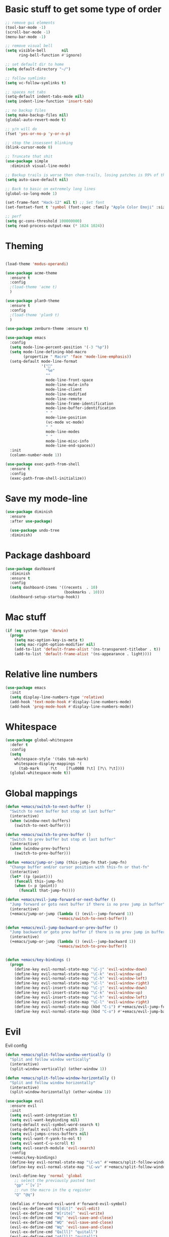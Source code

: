 * Basic stuff to get some type of order
  #+BEGIN_SRC emacs-lisp
    ;; remove gui elements
    (tool-bar-mode -1)
    (scroll-bar-mode -1)
    (menu-bar-mode -1) 

    ;; remove visual bell
    (setq visible-bell       nil
          ring-bell-function #'ignore)

    ;; set default dir to home
    (setq default-directory "~/")

    ;; follow symlinks
    (setq vc-follow-symlinks t)

    ;; spaces not tabs
    (setq-default indent-tabs-mode nil)
    (setq indent-line-function 'insert-tab)

    ;; no backup files
    (setq make-backup-files nil)
    (global-auto-revert-mode t)

    ;; y/n will do
    (fset 'yes-or-no-p 'y-or-n-p)

    ;; stop the insessent blinking
    (blink-cursor-mode 0)

    ;; Truncate that shit
    (use-package simple
      :diminish visual-line-mode)

    ;; Backup trails is worse then chem-trails, losing patches is 99% of the time my fault
    (setq auto-save-default nil)

    ;; Back to basic on extremely long lines 
    (global-so-long-mode 1)

    (set-frame-font "Hack-12" nil t) ;; Set font
    (set-fontset-font t 'symbol (font-spec :family "Apple Color Emoji" :size 9) nil 'prepend) ;; I want my flower

    ;; perf
    (setq gc-cons-threshold 100000000)
    (setq read-process-output-max (* 1024 1024))
  #+END_SRC
  
* Theming
  #+BEGIN_SRC emacs-lisp

  (load-theme 'modus-operandi)

  (use-package acme-theme
    :ensure t
    :config
    ;(load-theme 'acme t)
    )

  (use-package plan9-theme
    :ensure t
    :config
    ;(load-theme 'plan9 t)
    )
    
  (use-package zenburn-theme :ensure t)

  (use-package emacs
    :config
    (setq mode-line-percent-position '(-3 "%p"))
    (setq mode-line-defining-kbd-macro
          (propertize " Macro" 'face 'mode-line-emphasis))
    (setq-default mode-line-format
                  '("🌻"
                    "%e"
                    ""
                    mode-line-front-space
                    mode-line-mule-info
                    mode-line-client
                    mode-line-modified
                    mode-line-remote
                    mode-line-frame-identification
                    mode-line-buffer-identification
                    " "
                    mode-line-position
                    (vc-mode vc-mode)
                    " "
                    mode-line-modes
                    " "
                    mode-line-misc-info
                    mode-line-end-spaces))
    :init
    (column-number-mode 1))

  (use-package exec-path-from-shell
    :ensure t
    :config
    (exec-path-from-shell-initialize))

  #+END_SRC
  
* Save my mode-line
  #+begin_src emacs-lisp
(use-package diminish
  :ensure
  :after use-package)

  (use-package undo-tree
  :diminish)
  #+end_src

* Package dashboard
  #+BEGIN_SRC emacs-lisp
  (use-package dashboard
    :diminish
    :ensure t
    :config
    (setq dashboard-items '((recents  . 10)
                            (bookmarks . 10)))
    (dashboard-setup-startup-hook))
  #+END_SRC

* Mac stuff
  #+BEGIN_SRC  emacs-lisp
(if (eq system-type 'darwin)
  (progn
    (setq mac-option-key-is-meta t)
    (setq mac-right-option-modifier nil)
    (add-to-list 'default-frame-alist '(ns-transparent-titlebar . t))
    (add-to-list 'default-frame-alist '(ns-appearance . light))))
  #+END_SRC

* Relative line numbers
  #+BEGIN_SRC emacs-lisp
      (use-package emacs
        :init
        (setq display-line-numbers-type 'relative)
        (add-hook 'text-mode-hook #'display-line-numbers-mode)
        (add-hook 'prog-mode-hook #'display-line-numbers-mode))
    #+END_SRC

* Whitespace
#+BEGIN_SRC emacs-lisp
  (use-package global-whitespace
    :defer t
    :config
    (setq
      whitespace-style '(tabs tab-mark)
      whitespace-display-mappings '(
        (tab-mark     ?\t    [?\u00BB ?\t] [?\\ ?\t])))
    (global-whitespace-mode t))
#+END_SRC

* Global mappings
  #+begin_src emacs-lisp
  (defun +emacs/switch-to-next-buffer ()
    "Switch to next buffer but stop at last buffer"
    (interactive)
    (when (window-next-buffers)
      (switch-to-next-buffer)))

  (defun +emacs/switch-to-prev-buffer ()
    "Switch to prev buffer but stop at last buffer"
    (interactive)
    (when (window-prev-buffers)
      (switch-to-prev-buffer)))

  (defun +emacs/jump-or-jump (this-jump-fn that-jump-fn)
    "Change buffer and/or cursor position with this-fn or that-fn"
    (interactive)
    (let* ((p (point)))
      (funcall this-jump-fn)
      (when (= p (point))
        (funcall that-jump-fn))))

  (defun +emacs/evil-jump-forward-or-next-buffer ()
    "Jump forward or goto next buffer if there is no prev jump in buffer"
    (interactive)
    (+emacs/jump-or-jump (lambda () (evil--jump-forward 1))
                         '+emacs/switch-to-next-buffer))

  (defun +emacs/evil-jump-backward-or-prev-buffer ()
    "Jump backward or goto prev buffer if there is no prev jump in buffer"
    (interactive)
    (+emacs/jump-or-jump (lambda () (evil--jump-backward 1))
                         '+emacs/switch-to-prev-buffer))


  (defun +emacs/key-bindings ()
    (progn
      (define-key evil-normal-state-map "\C-j" 'evil-window-down)
      (define-key evil-normal-state-map "\C-k" 'evil-window-up)
      (define-key evil-normal-state-map "\C-h" 'evil-window-left)
      (define-key evil-normal-state-map "\C-l" 'evil-window-right)
      (define-key evil-insert-state-map "\C-j" 'evil-window-down)
      (define-key evil-insert-state-map "\C-k" 'evil-window-up)
      (define-key evil-insert-state-map "\C-h" 'evil-window-left)
      (define-key evil-insert-state-map "\C-l" 'evil-window-right)
      (define-key evil-normal-state-map (kbd "C-i") #'+emacs/evil-jump-forward-or-next-buffer)
      (define-key evil-normal-state-map (kbd "C-o") #'+emacs/evil-jump-backward-or-prev-buffer)))
  #+end_src
    
* Evil
  Evil config
  #+BEGIN_SRC emacs-lisp
    (defun +emacs/split-follow-window-vertically ()
      "Split and follow window vertically"
      (interactive)
      (split-window-vertically) (other-window 1))

    (defun +emacs/split-follow-window-horizontally ()
      "Split and follow window horizontally"
      (interactive)
      (split-window-horizontally) (other-window 1))

    (use-package evil
      :ensure evil
      :init
      (setq evil-want-integration t)
      (setq evil-want-keybinding nil)
      (setq-default evil-symbol-word-search t)
      (setq-default evil-shift-width 2)
      (setq evil-jumps-cross-buffers nil)
      (setq evil-want-Y-yank-to-eol t)
      (setq evil-want-C-u-scroll t)
      (setq evil-search-module 'evil-search)
      :config
      (+emacs/key-bindings)
      (define-key evil-normal-state-map "\C-ws" #'+emacs/split-follow-window-vertically)
      (define-key evil-normal-state-map "\C-wv" #'+emacs/split-follow-window-horizontally)

      (evil-define-key 'normal 'global
        ;; select the previously pasted text
        "gp" "`[v`]"
        ;; run the macro in the q register
        "Q" "@q")

      (defalias #'forward-evil-word #'forward-evil-symbol)
      (evil-ex-define-cmd "E[dit]" 'evil-edit)
      (evil-ex-define-cmd "W[rite]" 'evil-write)
      (evil-ex-define-cmd "Wq" 'evil-save-and-close)
      (evil-ex-define-cmd "WQ" 'evil-save-and-close)
      (evil-ex-define-cmd "Wq" 'evil-save-and-close)
      (evil-ex-define-cmd "Qa[ll]" "quitall")
      (evil-ex-define-cmd "qA[ll]" "quitall")
      (evil-ex-define-cmd "QA[ll]" "quitall")

      (setq evil--jumps-buffer-targets "\\*\\(new\\|scratch\\|eshell .*\\)\\*")

      (evil-mode 1)

    (use-package evil-escape
      :diminish
      :ensure t
      :init
      (setq evil-escape-delay 0.2)
      (setq evil-escape-unordered-key-sequence t)
      (setq-default evil-escape-key-sequence "jk")
      :config
      (evil-escape-mode))


    (use-package evil-collection
      :after evil
      :ensure t
      :config
      (setq evil-collection-mode-list (remove 'eshell evil-collection-mode-list))
      (evil-collection-init)))

  #+END_SRC

* Leader mappings
  #+BEGIN_SRC emacs-lisp
    (use-package evil-leader
      :ensure t
      :config
      (setq evil-leader/in-all-states 1)
      (global-evil-leader-mode)
      (evil-leader/set-leader "<SPC>")
      (evil-leader/set-key "." 'counsel-find-file
                           "hh" 'counsel-describe-function
                           "hb" 'counsel-descbinds
                           "hv" 'counsel-describe-variable
                           "b" 'ivy-switch-buffer
                           "y" 'counsel-yank-pop
                           "os" 'counsel-org-goto
                           "i" 'ibuffer
                           "t" 'vterm
                           ":" 'counsel-M-x
                           "r" (lambda () (load-file user-init-file))
                           "wt" (lambda () (interactive) (toggle-frame-maximized))
                           "p!" 'projectile-run-async-shell-command-in-root
                           "on" (lambda () (interactive) (find-file "~/org/notes.org"))
                           "pt" '+emacs/org-projectile-goto-location-for-project))
      #+END_SRC 

* Org 
   #+BEGIN_SRC emacs-lisp
         (use-package evil-org
           :defer t
           :ensure t
           :after org
           :config
           (add-hook 'org-mode-hook 'evil-org-mode)
           (add-hook 'evil-org-mode-hook
                     (lambda ()
                       (evil-org-set-key-theme '(textobjects insert return additional shift todo)))))

          (use-package org-agenda
            :init
            (setq org-agenda-files '("notes.org" "~/org/todo.org"))
            :config
            (evil-leader/set-key "oa" 'org-agenda)

            (setq org-agenda-custom-commands
                  '(("w" "Work agenda"
                     ((tags "+work+TODO=\"IN_PROGRESS\"" ((org-agenda-overriding-header "IN_PROGRESS")))
                      (agenda "" ((tags "work")))
                      (tags "+work+TODO=\"TODO\"" ((org-agenda-overriding-header "TODO")))))))

            (evil-set-initial-state 'org-agenda-mode 'normal)
            (evil-define-key 'normal org-agenda-mode-map
              (kbd "<RET>") 'org-agenda-switch-to
              (kbd "\t") 'org-agenda-goto
              "q" 'org-agenda-quit
              "r" 'org-agenda-redo
              "S" 'org-save-all-org-buffers
              "gj" 'org-agenda-goto-date
              "gJ" 'org-agenda-clock-goto
              "gm" 'org-agenda-bulk-mark
              "go" 'org-agenda-open-link
              "s" 'org-agenda-schedule
              "+" 'org-agenda-priority-up
              "," 'org-agenda-priority
              "-" 'org-agenda-priority-down
              "y" 'org-agenda-todo-yesterday
              "n" 'org-agenda-add-note
              "t" 'org-agenda-todo
              ":" 'org-agenda-set-tags
              ";" 'org-timer-set-timer
              "I" 'helm-org-task-file-headings
              "i" 'org-agenda-clock-in-avy
              "O" 'org-agenda-clock-out-avy
              "u" 'org-agenda-bulk-unmark
              "dd" 'org-agenda-kill
              "x" 'org-agenda-exit
              "j"  'org-agenda-next-line
              "k"  'org-agenda-previous-line
              "vt" 'org-agenda-toggle-time-grid
              "va" 'org-agenda-archives-mode
              "vw" 'org-agenda-week-view
              "vl" 'org-agenda-log-mode
              "vd" 'org-agenda-day-view
              "vc" 'org-agenda-show-clocking-issues
              "g/" 'org-agenda-filter-by-tag
              "o" 'delete-other-windows
              "gh" 'org-agenda-holiday
              "gv" 'org-agenda-view-mode-dispatch
              "f" 'org-agenda-later
              "b" 'org-agenda-earlier
              "c" 'counsel-org-capture
              "e" 'org-agenda-set-effort
              "n" nil  ; evil-search-next
              "{" 'org-agenda-manipulate-query-add-re
              "}" 'org-agenda-manipulate-query-subtract-re
              "A" 'org-agenda-toggle-archive-tag
              "." 'org-agenda-goto-today
              "0" 'evil-digit-argument-or-evil-beginning-of-line
              "<" 'org-agenda-filter-by-category
              ">" 'org-agenda-date-prompt
              "F" 'org-agenda-follow-mode
              "D" 'org-agenda-deadline
              "H" 'org-agenda-do-date-earlier
              "L" 'org-agenda-do-date-later
              "J" 'org-agenda-next-date-line
              "P" 'org-agenda-show-priority
              "R" 'org-agenda-clockreport-mode
              "Z" 'org-agenda-sunrise-sunset
              "T" 'org-agenda-show-tags
              "X" 'org-agenda-clock-cancel
              "[" 'org-agenda-manipulate-query-add
              "g\\" 'org-agenda-filter-by-tag-refine
              "]" 'org-agenda-manipulate-query-subtract)
            )

          (use-package org-capture
            :init
            (setq org-capture-templates '(("t" "Task Entry" entry
                                           (file+headline "~/org/todo.org" "Tasks")
                                           "* %?\n  %t\n")

                                          ("wt" "Work Todo" entry
                                           (file+headline "~/org/todo.org" "Work")
                                           "* TODO %? :work: \n  %t")

                                          ("wn" "Work Note" entry
                                           (file+headline "~/org/todo.org" "Work")
                                           "* TODO %? :inbox: :work: \n  %t")

                                          ("r" "Remember Entry" entry
                                           (file+headline "~/org/todo.org" "Remember")
                                           "* %?\n  %(org-insert-time-stamp (org-read-date nil t \"+1d\"))\n")))
            :config

            (add-hook 'org-capture-mode-hook 'evil-insert-state))

          (use-package org
            :config
            (defun org-mode-configuration ()
              (with-eval-after-load 'evil-collection
                (+emacs/key-bindings)))
            (org-babel-do-load-languages
             'org-babel-load-languages
             '(
               (shell . t)
               (python . t)
               ))
            (add-hook 'org-mode-hook 'org-mode-configuration))

          (use-package ob-async :ensure t)

          (use-package org-bullets
            :ensure t
            :config
            (add-hook 'org-mode-hook (lambda () (org-bullets-mode 1))))
   #+END_SRC

* Hyperbole
  #+begin_src  emacs-lisp
  (use-package hyperbole
    :diminish
    :ensure t)
  #+end_src

* Package company
  Use company for packages

  #+BEGIN_SRC emacs-lisp
    (use-package company
      :diminish company-mode
      :ensure t
      :config
      (setq company-backends '((company-files company-capf)))
      ;(setq company-idle-delay 0.3)
      ;(setq company-minimum-prefix-length 5)
      (setq company-tooltip-align-annotations t)
      (setq company-global-modes '(not eshell-mode))
      (global-company-mode 1))
  #+END_SRC

* Package counsel
  #+BEGIN_SRC emacs-lisp
    (use-package ivy
      :diminish
      :hook (after-init . ivy-mode)
      :config
      (setq ivy-wrap t)
      (setq ivy-height 15)
      (setq ivy-display-style nil)
      (setq ivy-re-builders-alist
            '((counsel-rg            . ivy--regex-plus)
              (counsel-projectile-rg . ivy--regex-plus)
              (swiper                . ivy--regex-plus)
              (t                     . ivy--regex-fuzzy)))
      (setq ivy-use-virtual-buffers t)
      (setq ivy-count-format "(%d/%d) ")
      (define-key ivy-minibuffer-map (kbd "C-SPC") 'ivy-dispatching-done)
      (define-key ivy-minibuffer-map (kbd "S-C-SPC") 'ivy-occur)
      (ivy-mode 1))

    (use-package swiper
      :ensure t
      :config
      (evil-leader/set-key "s" 'swiper))

    (use-package counsel
      :ensure t
      :config
      (setq counsel-ag-base-command "ag --nocolor --nogroup --smart-case --column %s")
      (defun +ivy-git-grep-other-window-action (x)
        "Opens the current candidate in another window."
        (when (string-match "\\`\\(.*?\\):\\([0-9]+\\):\\(.*\\)\\'" x)
          (select-window
           (with-ivy-window
             (let ((file-name   (match-string-no-properties 1 x))
                   (line-number (match-string-no-properties 2 x)))
               (find-file-other-window (expand-file-name file-name (ivy-state-directory ivy-last)))
               (goto-char (point-min))
               (forward-line (1- (string-to-number line-number)))
               (re-search-forward (ivy--regex ivy-text t) (line-end-position) t)
               (run-hooks 'counsel-grep-post-action-hook)
               (selected-window))))))

      (ivy-add-actions
       'counsel-rg
       '(("j" +ivy-git-grep-other-window-action "open in other window")))

      (defun +ivy/projectile-find-file ()
        (interactive)
        (let ((this-command 'counsel-find-file))
          (call-interactively
           (if (or (file-equal-p default-directory "~")
                   (file-equal-p default-directory "/"))
               #'counsel-find-file
             (let ((files (projectile-current-project-files)))
               (if (<= (length files) ivy-sort-max-size)
                   #'counsel-projectile-find-file
                 #'projectile-find-file))))))

      (setq counsel-find-file-at-point t)

      (evil-leader/set-key "SPC" '+ivy/projectile-find-file
        "." 'counsel-find-file))

    (use-package prescient
      :ensure t
      :config
      (progn
        (use-package ivy-prescient
          :ensure t
          :config
          (ivy-prescient-mode))
        (prescient-persist-mode)))
  #+END_SRC

* Compilation
#+begin_src emacs-lisp
    (use-package emacs
      :config
      (defun compilation-mode-configuration ()
        (with-eval-after-load 'evil-collection
          (+emacs/key-bindings)))
      (add-hook 'compilation-mode-hook 'compilation-mode-configuration))
#+end_src

* Dired stuff
  #+begin_src emacs-lisp
    (defun my-dired-mode-setup ()
      "show less information in dired buffers"
      (dired-hide-details-mode 1))
    (add-hook 'dired-mode-hook 'my-dired-mode-setup)

    (use-package dired-subtree
      :ensure t
      :config
      (define-key evil-normal-state-local-map "TAB" 'dired-subtree-toggle))
  #+end_src

* LSP
  #+begin_src emacs-lisp
        (use-package lsp-mode
          :ensure t
          :hook (prog-mode . (lambda ()
                               (unless (derived-mode-p 'emacs-lisp-mode 'lisp-mode)
                                 (lsp-deferred))))
          :config
          (defun lsp-mode-configuration ()
            (with-eval-after-load 'evil
              (define-key evil-normal-state-local-map "K" 'lsp-describe-thing-at-point)
              (define-key evil-normal-state-local-map "gd" 'lsp-find-definition)
              (define-key evil-normal-state-local-map "gr" 'lsp-find-references)))
          (setq lsp-file-watch-threshold 1000)
          (setq lsp-completion-provider :capf)
          ;(setq lsp-idle-delay 0.500)
          (add-hook 'lsp-mode-hook 'lsp-mode-configuration))

        (use-package flycheck
          :ensure t
          :init (add-hook 'prog-mode-hook 'flycheck-mode)
          :config

          (setq-default flycheck-disabled-checkers
                        (append flycheck-disabled-checkers
                                '(javascript-jshint json-jsonlist)))
          (flycheck-add-mode 'javascript-eslint 'js-mode)
          (add-hook 'flycheck-mode-hook 'add-node-modules-path))
  #+end_src

* WD management
  #+begin_src emacs-lisp 
        (use-package projectile
          :ensure t
          :config
          (projectile-mode +1)
          projectile-project-root-files #'( ".projectile" )
          projectile-project-root-files-functions #'(projectile-root-top-down
                                                     projectile-root-top-down-recurring
                                                     projectile-root-bottom-up
                                                     projectile-root-local))
        (use-package counsel-projectile
          :diminish
          :ensure t
          :config
          (setcar counsel-projectile-switch-project-action 4)

          (setq counsel-projectile-org-capture-templates
                '(("p"
                   "[${name}] Project Task"
                   entry (file+headline "${root}/notes.org" "Tasks")
                   "* TODO %?\n  %u\n  %a")))

          (evil-leader/set-key
            "pp" 'counsel-projectile-switch-project
            "pi" 'projectile-invalidate-cache
            "pt" 'projectile-test-project
            "pg" 'projectile-ripgrep
            "pq" 'projectile-toggle-between-implementation-and-test
            "oc" 'counsel-projectile-org-capture
            "pa" 'counsel-projectile-org-agenda
            "pb" 'projectile-switch-to-buffer)
          (counsel-projectile-mode))
  #+end_src

* Terminal
  #+begin_src  emacs-lisp
  (use-package vterm :ensure t)
  #+end_src

  #+begin_src emacs-lisp
          (use-package eshell
            :ensure t
            :config

            (setenv "PAGER" "cat")

      ;; Save command history when commands are entered
      ;(add-hook 'eshell-pre-command-hook 'eshell-save-some-history)

      ;(add-to-list 'eshell-output-filter-functions 'eshell-truncate-buffer)

            (defun eshell-cwd-rename (&optional i)
              "Renames eshell buffer to *eshell <cwd> <number of buffers with this name>*"
              (interactive)
              (unless i (setq i 0))
              (let* ((buffer-cwd (if (buffer-file-name)
                                     (file-name-directory (buffer-file-name))
                                     default-directory))
                     (name (car (last (split-string buffer-cwd "/" t))))
                     (b-name (if (zerop i)
                                 (concat "*eshell " name "*")
                                 (concat "*eshell " name " " (number-to-string i) "*"))))
                (cond ((string= (buffer-name) b-name) nil)
                      ((null (get-buffer b-name)) (rename-buffer b-name))
                      (t (eshell-cwd-rename (1+ i))))))

            (defun eshell-here ()
              "Opens up a new shell in the directory associated with the current buffer's file."
              (interactive)
              (let* ((parent (if (buffer-file-name)
                                 (file-name-directory (buffer-file-name))
                               default-directory))
                     (name (car (last (split-string parent "/" t))))
                     (b-name (concat "*eshell " name "*")))
                (if (null (get-buffer b-name))
                    (let ((buf (eshell "new")))
                      (switch-to-buffer (other-buffer buf))
                      (switch-to-buffer-other-window buf)
                      (rename-buffer b-name))
                  (switch-to-buffer-other-window (get-buffer b-name)))))

            (defun eshell-project-root ()
              (interactive)
              (let ((buf (projectile-run-eshell 1)))
                (switch-to-buffer (other-buffer buf))
                (switch-to-buffer-other-window buf)))

            (evil-leader/set-key "e" 'eshell-here
              "pe" 'eshell-project-root)

            (defun +eshell/goto-end-of-prompt ()
              "Move cursor to the prompt when switching to insert mode (if point isn't
                      already there)."
              (interactive)
              (goto-char (point-max))
              (evil-append 1))

            (defun +eshell/counsel-esh-history-normal ()
              "Move cursor to the end of the buffer before calling counsel-esh-history
                        and change `state` to insert"
              (interactive)
              (goto-char (point-max))
              (evil-insert 0)
              (counsel-esh-history))

            (defun eshell-mode-configuration ()
              (with-eval-after-load 'evil-collection
                (+emacs/key-bindings)
                (define-key evil-normal-state-local-map "I" (lambda () (interactive) (eshell-bol) (evil-insert 1)))
                (define-key evil-normal-state-local-map (kbd "S") (lambda () (interactive) (eshell-bol) (kill-line) (evil-append 1)))
                (define-key evil-normal-state-local-map (kbd "gk") 'eshell-previous-prompt)
                (define-key evil-normal-state-local-map (kbd "gk") 'eshell-next-prompt)
                (define-key evil-normal-state-local-map "\C-ws" (lambda () (interactive) (split-window-vertically) (other-window 1) (eshell "new")))
                (define-key evil-normal-state-local-map "\C-wv" (lambda () (interactive) (split-window-horizontally) (other-window 1) (eshell "new")))
                (define-key evil-normal-state-local-map (kbd "C-r") '+eshell/counsel-esh-history-normal)
                (define-key evil-insert-state-local-map (kbd "C-r") 'counsel-esh-history)
                (define-key evil-normal-state-local-map (kbd "<return>") '+eshell/goto-end-of-prompt)))

            (defun eshell/ff (&rest args)
              (apply #'find-file args))
(require 'em-smart)
(setq eshell-where-to-jump 'begin)
(setq eshell-review-quick-commands nil)
(setq eshell-smart-space-goes-to-end t)

            (add-hook 'eshell-directory-change-hook 'eshell-cwd-rename)
            (add-hook 'eshell-mode-hook 'eshell-mode-configuration))

                                                  ;(use-package eshell-prompt-extras
                                                  ;  :ensure t
                                                  ;  :init
                                                  ;  (setq eshell-highlight-prompt nil
                                                  ;        eshell-prompt-function 'epe-theme-lambda))

  #+end_src

  #+RESULTS:
  : t

* Magit

  #+begin_src emacs-lisp
  (use-package magit
    :ensure t
    :config
    (evil-leader/set-key "gg" 'magit)
    (evil-leader/set-key "gd" 'magit-diff)
    (evil-leader/set-key "gb" 'magit-blame)
    (evil-leader/set-key "gl" 'magit-log-branches)
    (evil-leader/set-key "gc" 'magit-checkout)
    (evil-leader/set-key "gf" 'magit-fetch-all)
    (evil-leader/set-key "gf" 'magit-log-buffer-file))
  (use-package evil-magit
    :ensure t)
(use-package git-link
  :ensure t
  :commands git-link
  :config
  (setq git-link-open-in-browser t)
  (dw/leader-key-def
    "gL"  'git-link))

  #+end_src

* Check spelling inside git commit and markdown
  #+begin_src emacs-lisp
(use-package flyspell
  ;; Spell-checking of emacs buffers.
  :diminish (flyspell-mode)
  :commands flyspell-mode
  :init
  (progn
    (add-hook 'git-commit-mode-hook 'flyspell-mode)
    (add-hook 'org-mode-hook 'flyspell-mode)
    (add-hook 'markdown-mode-hook 'flyspell-mode)))
  #+end_src
  
* Language specific stuff
** Readable data files
   #+begin_src emacs-lisp
  (use-package yaml-mode :ensure t)
  (use-package json-mode :ensure t)
   #+end_src
   
** Go
   #+begin_src emacs-lisp
  (use-package go-mode
  :ensure t)
   #+end_src
   
** Clojure
   #+begin_src emacs-lisp
  (use-package clojure-mode :ensure t :defer t)
  (use-package cider :ensure t :defer t)
   #+end_src

** JS and stuff 
   #+begin_src emacs-lisp
     (use-package emacs
       :config
       (setq js-indent-level 2))

     (use-package web-mode
       :ensure t
       :defer t
       :custom
       (web-mode-markup-indent-offset 2)
       (web-mode-css-indent-offset 2)
       (web-mode-code-indent-offset 2)
       :config
       (setq web-mode-content-types-alist '(("jsx" . "\\.js[x]?\\'")))
       (add-to-list 'auto-mode-alist '("\\.jsx?$" . web-mode)))

     (use-package add-node-modules-path :ensure t)
   #+end_src

** Godot
   #+begin_src emacs-lisp
     (use-package gdscript-mode
       :ensure t
       :config
       (evil-leader/set-key "pr" 'gdscript-godot-run-project)
       (setq gdscript-use-tab-indents nil)
       (setq gdscript-indent-offset 4))
   #+end_src

* Postman
  #+begin_src emacs-lisp
(use-package restclient
  :ensure t
  :config
  (add-to-list 'auto-mode-alist '("\\.http\\'" . restclient-mode)))
  #+end_src

* Jupyter notebooks
  #+begin_src emacs-lisp 
   (use-package ein
    :ensure t
    :config
    (setq ein:polymode t))
  #+end_src

* Olivietty for writing
  #+begin_src emacs-lisp
(use-package olivetti
 :ensure t)
  #+end_src

* Eshell functions
#+begin_src emacs-lisp
  (defun eshell/awswhoami (&rest args)
    (let ((profile (getenv "AWS_PROFILE")))
      (message (if (null profile) "default" profile))))

  (defun slurp (f)
    (with-temp-buffer
      (insert-file-contents f)
      (buffer-substring-no-properties
       (point-min)
       (point-max))))

  (defun eshell/awsprofile (&rest args)
    (require 'seq)
    (let* ((matches (seq-filter (apply-partially 'string-match "\^\[*.\]\$")
                                (split-string (slurp "~/.aws/credentials"))))
           (trim (seq-map (lambda (x) (string-trim x "\\[" "\\]")) matches))
           (choice (ivy-read "AWS Profile: " trim)))
      (setenv "AWS_PROFILE" choice)))
#+end_src


